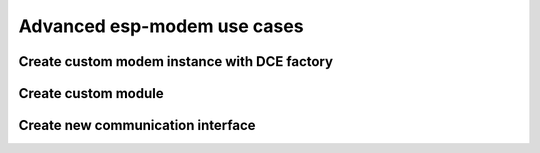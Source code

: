 Advanced esp-modem use cases
============================

Create custom modem instance with DCE factory
---------------------------------------------


Create custom module
--------------------


Create new communication interface
----------------------------------


